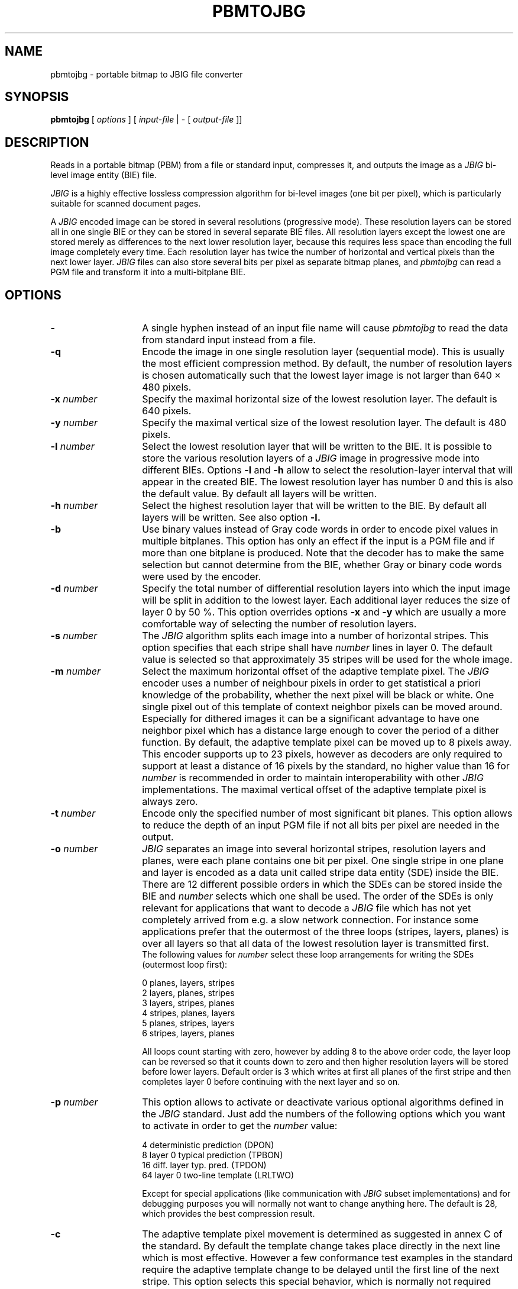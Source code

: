 .TH PBMTOJBG 1 "1998-04-10"
.SH NAME
pbmtojbg \- portable bitmap to JBIG file converter
.SH SYNOPSIS
.B pbmtojbg
[
.I options
]
[
.I input-file
| \-  [
.I output-file
]]
.br
.SH DESCRIPTION
Reads in a portable bitmap (PBM)
from a file or standard
input, compresses it, and outputs the image as a
.I JBIG
bi-level image entity (BIE) file.

.I JBIG
is a highly effective lossless compression algorithm for
bi-level images (one bit per pixel), which is particularly suitable
for scanned document pages.

A
.I JBIG
encoded image can be stored in several resolutions (progressive mode).
These resolution layers can be stored all in one single BIE or they
can be stored in several separate BIE files.
All resolution layers except the lowest one are stored merely as
differences to the next lower resolution layer, because this requires less
space than encoding the full image completely every time. Each resolution
layer has twice the number of horizontal and vertical pixels than
the next lower layer.
.I JBIG
files can also store several bits per pixel as separate bitmap planes,
and
.I pbmtojbg
can read a PGM file and transform it into a multi-bitplane BIE.

.SH OPTIONS
.TP 14
.BI \-
A single hyphen instead of an input file name will cause 
.I pbmtojbg
to read the data from standard input instead from a file.
.TP
.BI \-q
Encode the image in one single resolution layer (sequential mode). This
is usually the most efficient compression method. By default, the number
of resolution layers is chosen automatically such that the lowest layer
image is not larger than 640 \(mu 480 pixels.
.TP
.BI \-x " number"
Specify the maximal horizontal size of the lowest resolution layer.
The default is 640 pixels.
.TP
.BI \-y " number"
Specify the maximal vertical size of the lowest resolution layer.
The default is 480 pixels.
.TP
.BI \-l " number"
Select the lowest resolution layer that will be written to the
BIE. It is possible to store the various resolution layers of a 
.I JBIG
image in progressive mode into different BIEs. Options
.BI \-l
and
.BI \-h
allow to select the resolution-layer interval that will appear
in the created BIE. The lowest resolution layer has number 0 and
this is also the default value. By default all layers will be written.
.TP
.BI \-h " number"
Select the highest resolution layer that will be written to the
BIE. By default all layers will be written. See also option
.BI \-l.
.TP
.BI \-b
Use binary values instead of Gray code words in order to encode pixel
values in multiple bitplanes. This option has only an effect if the
input is a PGM file and if more than one bitplane is produced. Note
that the decoder has to make the same selection but cannot determine
from the BIE, whether Gray or binary code words were used by the
encoder.
.TP
.BI \-d " number"
Specify the total number of differential resolution layers into which the
input image will be split in addition to the lowest layer. Each additional
layer reduces the size of layer 0 by 50 %. This option overrides options
.BI \-x
and
.BI \-y
which are usually a more comfortable way of selecting the number of
resolution layers.
.TP
.BI \-s " number"
The
.I JBIG
algorithm splits each image into a number of horizontal stripes. This
option specifies that each stripe shall have
.I number
lines in layer 0. The default value is selected so that approximately
35 stripes will be used for the whole image.
.TP
.BI \-m " number"
Select the maximum horizontal offset of the adaptive template pixel.
The
.I JBIG
encoder uses a number of neighbour pixels in order to get statistical
a priori knowledge of the probability, whether the next pixel will be black
or white. One single pixel out of this template of context neighbor
pixels can be moved around. Especially for dithered images it can be a
significant advantage to have one neighbor pixel which has a distance large
enough to cover the period of a dither function. By default, the
adaptive template pixel can be moved up to 8 pixels away. This encoder
supports up to 23 pixels, however as decoders are only required to
support at least a distance of 16 pixels by the standard, no higher value
than 16 for
.I number
is recommended in order to maintain interoperability with other
.I JBIG
implementations. The maximal vertical offset of the adaptive
template pixel is always zero.
.TP
.BI \-t " number"
Encode only the specified number of most significant bit planes. This
option allows to reduce the depth of an input PGM file if not all
bits per pixel are needed in the output.
.TP
.BI \-o " number"
.I JBIG
separates an image into several horizontal stripes, resolution layers
and planes, were each plane contains one bit per pixel. One single
stripe in one plane and layer is encoded as a data unit called stripe
data entity (SDE) inside the BIE. There are 12 different possible
orders in which the SDEs can be stored inside the BIE and
.I number
selects which one shall be used. The order of the SDEs is only relevant
for applications that want to decode a
.I JBIG
file which has not yet completely arrived from e.g. a slow network connection.
For instance some applications prefer that the outermost of the three loops
(stripes, layers, planes) is over all layers so that all data of the lowest
resolution layer is transmitted first.
.br
The following values for
.I number
select these loop arrangements for writing the SDEs (outermost
loop first):

   0  	planes, layers, stripes
.br
   2  	layers, planes, stripes
.br
   3  	layers, stripes, planes
.br
   4  	stripes, planes, layers
.br
   5  	planes, stripes, layers
.br
   6  	stripes, layers, planes

All loops count starting with zero, however by adding 8 to the above
order code, the layer loop can be reversed so that it counts down to zero
and then higher resolution layers will be stored before lower layers.
Default order is 3 which writes at first all planes of the first
stripe and then completes layer 0 before continuing with the next
layer and so on. 
.TP
.BI \-p " number"
This option allows to activate or deactivate various optional algorithms
defined in the
.I JBIG
standard. Just add the numbers of the following options which you want to
activate in
order to get the
.I number
value:

   4 	deterministic prediction (DPON)
.br
   8 	layer 0 typical prediction (TPBON)
.br
  16 	diff. layer typ. pred. (TPDON)
.br
  64 	layer 0 two-line template (LRLTWO)

Except for special applications (like communication with
.I JBIG
subset implementations) and for debugging purposes you will normally
not want to change anything here. The default is 28, which provides
the best compression result.
.TP
.BI \-c
The adaptive template pixel movement is determined as suggested in
annex C of the standard. By default the template change takes place
directly in the next line which is most effective. However a few conformance
test examples in the standard require the adaptive template change to be
delayed until the first line of the next stripe. This option selects
this special behavior, which is normally not required except in order
to pass some conformance test suite.
.TP
.BI \-v
After the BIE has been created, a few technical details of the created
file will be listed (verbose mode).
.SH BUGS
Using standard input and standard output for binary data works only on
systems where there is no difference between binary and text streams
(e.g., Unix). On other systems (e.g., MS-DOS), using standard input or
standard output may cause control characters like CR or LF to be
inserted or deleted and this will damage the binary data.
.SH STANDARDS
This program implements the
.I JBIG
image coding algorithm as specified in ISO/IEC 11544:1993 and
ITU-T T.82(1993).
.SH AUTHOR
The
.I pbmtojbg
program is part of the 
.I JBIG-KIT
package, which has been developed by Markus Kuhn.
The most recent version of this
portable
.I JBIG
library and tools set is freely available on the Internet from
anonymous ftp server ftp.informatik.uni-erlangen.de in directory
pub/doc/ISO/JBIG/. Bug reports should be sent to
<mkuhn@acm.org>.
.SH SEE ALSO
pbm(5), pgm(5), jbgtopbm(1)
